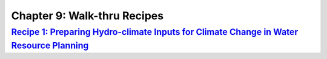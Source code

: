 Chapter 9: Walk-thru Recipes
============================


`Recipe 1: Preparing Hydro-climate Inputs for Climate Change in Water Resource Planning <https://ncar.github.io/climate-primer-water/recipe1_bcsd.html>`_
------------------------------------------------------------------------------------------------------------

